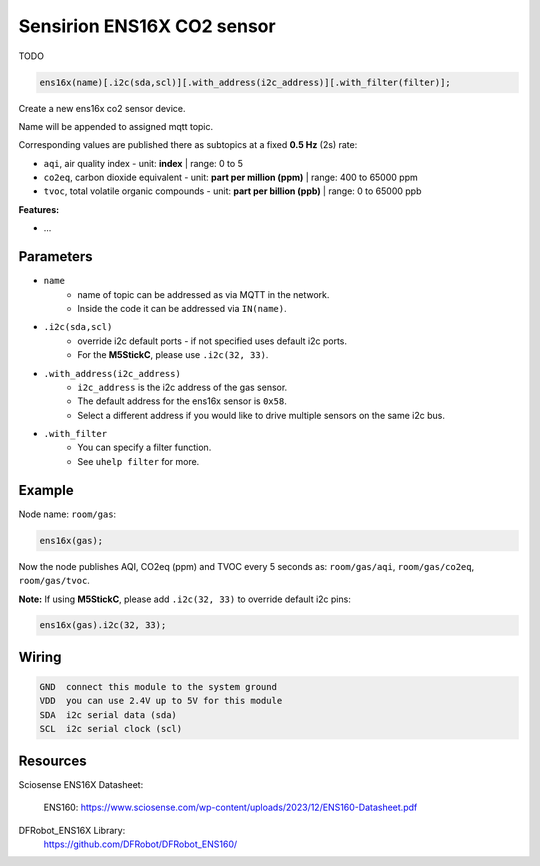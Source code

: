 Sensirion ENS16X CO2 sensor
===========================

TODO

..  code-block:: cpp

    ens16x(name)[.i2c(sda,scl)][.with_address(i2c_address)][.with_filter(filter)];

Create a new ens16x co2 sensor device.

Name will be appended to assigned mqtt topic.

Corresponding values are published there as subtopics at a fixed **0.5 Hz** (2s) rate: 
 

- ``aqi``, air quality index - unit: **index** | range: 0 to 5


- ``co2eq``, carbon dioxide equivalent - unit: **part per million (ppm)** | range: 400 to 65000 ppm


- ``tvoc``, total volatile organic compounds - unit: **part per billion (ppb)** | range: 0 to 65000 ppb

**Features:**

- ...


Parameters
----------

- ``name``
    - name of topic can be addressed as via MQTT in the network. 
    - Inside the code it can be addressed via ``IN(name)``.


- ``.i2c(sda,scl)``
    - override i2c default ports - if not specified uses default i2c ports.
    - For the **M5StickC**, please use ``.i2c(32, 33)``.


- ``.with_address(i2c_address)``
    - ``i2c_address`` is the i2c address of the gas sensor.
    - The default address for the ens16x sensor is ``0x58``. 
    - Select a different address if you would like to drive multiple sensors on the same i2c bus.


- ``.with_filter`` 
    - You can specify a filter function.
    - See ``uhelp filter`` for more.


Example
-------

Node name: ``room/gas``:

..  code-block:: cpp

    ens16x(gas);

Now the node publishes AQI, CO2eq (ppm) and TVOC every 5 seconds as: 
``room/gas/aqi``, ``room/gas/co2eq``,  ``room/gas/tvoc``.


**Note:** If using **M5StickC**, please add ``.i2c(32, 33)`` to override default i2c pins:

..  code-block:: cpp

    ens16x(gas).i2c(32, 33);


Wiring
------

.. code-block::

   GND  connect this module to the system ground
   VDD  you can use 2.4V up to 5V for this module
   SDA  i2c serial data (sda)
   SCL  i2c serial clock (scl)


Resources
---------

Sciosense ENS16X Datasheet:

    ENS160: https://www.sciosense.com/wp-content/uploads/2023/12/ENS160-Datasheet.pdf

DFRobot_ENS16X Library:
    https://github.com/DFRobot/DFRobot_ENS160/